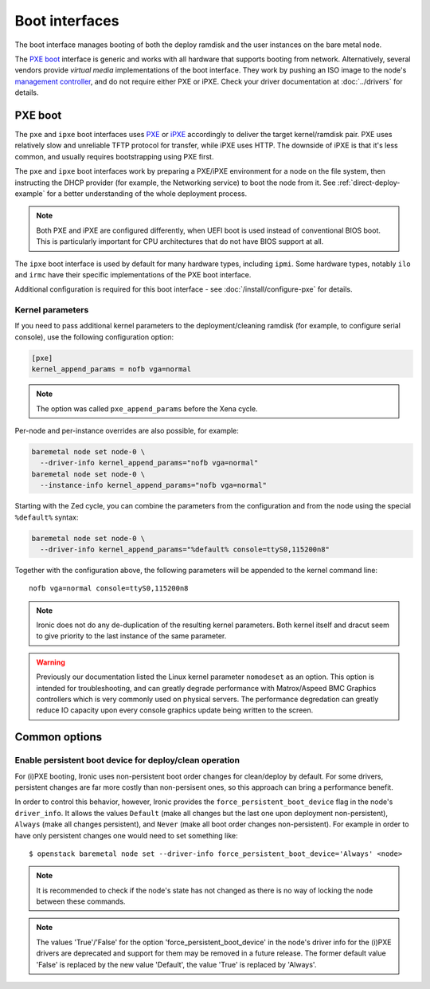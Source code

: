 ===============
Boot interfaces
===============

The boot interface manages booting of both the deploy ramdisk and the user
instances on the bare metal node.

The `PXE boot`_ interface is generic and works with all hardware that supports
booting from network. Alternatively, several vendors provide *virtual media*
implementations of the boot interface. They work by pushing an ISO image to
the node's `management controller`_, and do not require either PXE or iPXE.
Check your driver documentation at :doc:`../drivers` for details.

.. _pxe-boot:

PXE boot
--------

The ``pxe`` and ``ipxe`` boot interfaces uses PXE_ or iPXE_ accordingly to
deliver the target kernel/ramdisk pair. PXE uses relatively slow and unreliable
TFTP protocol for transfer, while iPXE uses HTTP. The downside of iPXE is that
it's less common, and usually requires bootstrapping using PXE first.

The ``pxe`` and ``ipxe`` boot interfaces work by preparing a PXE/iPXE
environment for a node on the file system, then instructing the DHCP provider
(for example, the Networking service) to boot the node from it. See
:ref:`direct-deploy-example` for a better understanding of the whole deployment
process.

.. note::
    Both PXE and iPXE are configured differently, when UEFI boot is used
    instead of conventional BIOS boot. This is particularly important for CPU
    architectures that do not have BIOS support at all.

The ``ipxe`` boot interface is used by default for many hardware types,
including ``ipmi``. Some hardware types, notably ``ilo`` and ``irmc`` have
their specific implementations of the PXE boot interface.

Additional configuration is required for this boot interface - see
:doc:`/install/configure-pxe` for details.

Kernel parameters
~~~~~~~~~~~~~~~~~

If you need to pass additional kernel parameters to the deployment/cleaning
ramdisk (for example, to configure serial console), use the following
configuration option:

.. code-block:: ini

    [pxe]
    kernel_append_params = nofb vga=normal

.. note::
   The option was called ``pxe_append_params`` before the Xena cycle.

Per-node and per-instance overrides are also possible, for example:

.. code-block:: bash

  baremetal node set node-0 \
    --driver-info kernel_append_params="nofb vga=normal"
  baremetal node set node-0 \
    --instance-info kernel_append_params="nofb vga=normal"

Starting with the Zed cycle, you can combine the parameters from the
configuration and from the node using the special ``%default%`` syntax:

.. code-block:: bash

  baremetal node set node-0 \
    --driver-info kernel_append_params="%default% console=ttyS0,115200n8"

Together with the configuration above, the following parameters will be
appended to the kernel command line::

    nofb vga=normal console=ttyS0,115200n8

.. note::
   Ironic does not do any de-duplication of the resulting kernel parameters.
   Both kernel itself and dracut seem to give priority to the last instance
   of the same parameter.

.. warning::
   Previously our documentation listed the Linux kernel parameter
   ``nomodeset`` as an option. This option is intended for troubleshooting,
   and can greatly degrade performance with Matrox/Aspeed BMC Graphics
   controllers which is very commonly used on physical servers. The
   performance degredation can greatly reduce IO capacity upon every
   console graphics update being written to the screen.

Common options
--------------

Enable persistent boot device for deploy/clean operation
~~~~~~~~~~~~~~~~~~~~~~~~~~~~~~~~~~~~~~~~~~~~~~~~~~~~~~~~

For (i)PXE booting, Ironic uses non-persistent boot order changes for
clean/deploy by default. For some drivers, persistent changes are far
more costly than non-persisent ones, so this approach can bring a
performance benefit.

In order to control this behavior, however, Ironic provides the
``force_persistent_boot_device`` flag in the node's ``driver_info``.
It allows the values ``Default`` (make all changes but the last one
upon deployment non-persistent), ``Always`` (make all changes persistent),
and ``Never`` (make all boot order changes non-persistent). For example
in order to have only persistent changes one would need to set something
like::

    $ openstack baremetal node set --driver-info force_persistent_boot_device='Always' <node>

.. note::
   It is recommended to check if the node's state has not changed as there
   is no way of locking the node between these commands.

.. note::
   The values 'True'/'False' for the option 'force_persistent_boot_device'
   in the node's driver info for the (i)PXE drivers are deprecated and
   support for them may be removed in a future release. The former default
   value 'False' is replaced by the new value 'Default', the value 'True'
   is replaced by 'Always'.


.. _PXE: https://en.wikipedia.org/wiki/Preboot_Execution_Environment
.. _iPXE: https://en.wikipedia.org/wiki/IPXE
.. _management controller: https://en.wikipedia.org/wiki/Out-of-band_management
